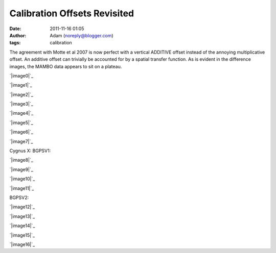 Calibration Offsets Revisited
#############################
:date: 2011-11-16 01:05
:author: Adam (noreply@blogger.com)
:tags: calibration

The agreement with Motte et al 2007 is now perfect with a vertical
ADDITIVE offset instead of the annoying multiplicative offset. An
additive offset can trivially be accounted for by a spatial transfer
function. As is evident in the difference images, the MAMBO data appears
to sit on a plateau.

.. raw:: html

   <div class="separator" style="clear: both; text-align: center;">

`|image0|`_

.. raw:: html

   </div>

.. raw:: html

   <div class="separator" style="clear: both; text-align: center;">

`|image1|`_

.. raw:: html

   </div>

.. raw:: html

   <div class="separator" style="clear: both; text-align: center;">

`|image2|`_

.. raw:: html

   </div>

.. raw:: html

   <div class="separator" style="clear: both; text-align: center;">

`|image3|`_

.. raw:: html

   </div>

.. raw:: html

   <div class="separator" style="clear: both; text-align: center;">

`|image4|`_

.. raw:: html

   </div>

.. raw:: html

   <div class="separator" style="clear: both; text-align: center;">

`|image5|`_

.. raw:: html

   </div>

.. raw:: html

   <div class="separator" style="clear: both; text-align: center;">

`|image6|`_

.. raw:: html

   </div>

.. raw:: html

   <div class="separator" style="clear: both; text-align: center;">

`|image7|`_

.. raw:: html

   </div>

Cygnus X:
BGPSV1:

.. raw:: html

   <div class="separator" style="clear: both; text-align: center;">

`|image8|`_

.. raw:: html

   </div>

.. raw:: html

   <div class="separator" style="clear: both; text-align: center;">

`|image9|`_

.. raw:: html

   </div>

.. raw:: html

   <div class="separator" style="clear: both; text-align: center;">

`|image10|`_

.. raw:: html

   </div>

.. raw:: html

   <div class="separator" style="clear: both; text-align: center;">

`|image11|`_

.. raw:: html

   </div>

BGPSV2:

.. raw:: html

   <div class="separator" style="clear: both; text-align: center;">

`|image12|`_

.. raw:: html

   </div>

.. raw:: html

   <div class="separator" style="clear: both; text-align: center;">

`|image13|`_

.. raw:: html

   </div>

.. raw:: html

   <div class="separator" style="clear: both; text-align: center;">

`|image14|`_

.. raw:: html

   </div>

.. raw:: html

   <div class="separator" style="clear: both; text-align: center;">

`|image15|`_

.. raw:: html

   </div>

.. raw:: html

   <div class="separator" style="clear: both; text-align: center;">

`|image16|`_

.. raw:: html

   </div>

.. raw:: html

   </p>

.. _|image17|: http://2.bp.blogspot.com/-dCeUkoHiAPs/TrwYlSZ2I6I/AAAAAAAAGj8/2FpasBudxPc/s1600/newtestregl44_bgps_s1200_comp_linefits_point.png
.. _|image18|: http://2.bp.blogspot.com/-XWWisYSwoiw/TrwYl-E4uQI/AAAAAAAAGkI/Gu5MxohyxZY/s1600/newtestregl44_bgpsv2_s1200_comp_linefits_point.png
.. _|image19|: http://3.bp.blogspot.com/-flBRCavDJKM/TrwYmZLzifI/AAAAAAAAGkU/D7K7-aG_ZZE/s1600/testregl44_bgps_s1200_comp_origimages_scales1200peak_1.png
.. _|image20|: http://3.bp.blogspot.com/-0i_9U9v37Wc/TrwYm3Ctx4I/AAAAAAAAGkg/xj1xWYI4eLo/s1600/testregl44_bgpsv2_s1200_comp_origimages_scales1200peak_1.png
.. _|image21|: http://4.bp.blogspot.com/-Wnys8tmpdnI/TsMFsi04CZI/AAAAAAAAGlc/sXKhoMMDRUM/s1600/newirdc1_bgps_iram_comp_linefits_cross.png
.. _|image22|: http://4.bp.blogspot.com/-XWRv2iQr_yM/TsMFtHzCWUI/AAAAAAAAGlo/MVvzvsJEv8s/s1600/irdc1_bgps_iram_comp_origimages_scaleirampeak.png
.. _|image23|: http://1.bp.blogspot.com/-2VT-44snbic/TsMFthQNCzI/AAAAAAAAGl0/XJmjYJWlT0A/s1600/newirdc1_bgpsv2_iram_comp_linefits_cross.png
.. _|image24|: http://4.bp.blogspot.com/-76VOl5ASlas/TsMFuS2tU7I/AAAAAAAAGmA/1GY0DwzsToo/s1600/irdc1_bgpsv2_iram_comp_origimages_scaleirampeak.png
.. _|image25|: http://3.bp.blogspot.com/-Ul21t0ucmOs/TsMGdaRI50I/AAAAAAAAGmM/UhJ_mCKRZ4A/s1600/newmottecygx2_bgps_iram_comp_linefits_cross.png
.. _|image26|: http://1.bp.blogspot.com/-d_XSGb63vtk/TsMGd7cMs1I/AAAAAAAAGmY/MTL7mFfH9_I/s1600/newmottecygx2_bgps_iram_comp_linefits_cross_2.png
.. _|image27|: http://1.bp.blogspot.com/-CKArUxnvfXc/TsMGeY4yP7I/AAAAAAAAGmk/iaRcDy28-8w/s1600/newmottecygx2_bgps_iram_comp_linefits_cross_3.png
.. _|image28|: http://4.bp.blogspot.com/-cNgOGbIFhzc/TsMGe3d7kZI/AAAAAAAAGmw/kn3Y0M18flM/s1600/newmottecygx2_bgps_iram_comp_linefits_cross_dr21.png
.. _|image29|: http://4.bp.blogspot.com/-cIZHQxLW7t0/TsMGrpLUTcI/AAAAAAAAGm8/PJfhh_Z1Y44/s1600/newmottecygx2_bgpsv2_iram_comp_linefits_cross.png
.. _|image30|: http://4.bp.blogspot.com/-55051oTEK34/TsMGrzJL3eI/AAAAAAAAGnI/pd468xeLBxQ/s1600/newmottecygx2_bgpsv2_iram_comp_linefits_cross_2.png
.. _|image31|: http://4.bp.blogspot.com/-f2BTCfMG5Ao/TsMGsTy98yI/AAAAAAAAGnU/6m30n1cgwgQ/s1600/newmottecygx2_bgpsv2_iram_comp_linefits_cross_3.png
.. _|image32|: http://1.bp.blogspot.com/-ND8KA8OqHpc/TsMGs5pAo0I/AAAAAAAAGng/kkucv9xfINk/s1600/newmottecygx2_bgpsv2_iram_comp_linefits_cross_dr21.png
.. _|image33|: http://4.bp.blogspot.com/-8ovlXgU6EIU/TsMMT0wfZ-I/AAAAAAAAGns/dq5Es6kDmE0/s1600/sections.png

.. |image0| image:: http://2.bp.blogspot.com/-dCeUkoHiAPs/TrwYlSZ2I6I/AAAAAAAAGj8/2FpasBudxPc/s320/newtestregl44_bgps_s1200_comp_linefits_point.png
.. |image1| image:: http://2.bp.blogspot.com/-XWWisYSwoiw/TrwYl-E4uQI/AAAAAAAAGkI/Gu5MxohyxZY/s320/newtestregl44_bgpsv2_s1200_comp_linefits_point.png
.. |image2| image:: http://3.bp.blogspot.com/-flBRCavDJKM/TrwYmZLzifI/AAAAAAAAGkU/D7K7-aG_ZZE/s320/testregl44_bgps_s1200_comp_origimages_scales1200peak_1.png
.. |image3| image:: http://3.bp.blogspot.com/-0i_9U9v37Wc/TrwYm3Ctx4I/AAAAAAAAGkg/xj1xWYI4eLo/s320/testregl44_bgpsv2_s1200_comp_origimages_scales1200peak_1.png
.. |image4| image:: http://4.bp.blogspot.com/-Wnys8tmpdnI/TsMFsi04CZI/AAAAAAAAGlc/sXKhoMMDRUM/s320/newirdc1_bgps_iram_comp_linefits_cross.png
.. |image5| image:: http://4.bp.blogspot.com/-XWRv2iQr_yM/TsMFtHzCWUI/AAAAAAAAGlo/MVvzvsJEv8s/s320/irdc1_bgps_iram_comp_origimages_scaleirampeak.png
.. |image6| image:: http://1.bp.blogspot.com/-2VT-44snbic/TsMFthQNCzI/AAAAAAAAGl0/XJmjYJWlT0A/s320/newirdc1_bgpsv2_iram_comp_linefits_cross.png
.. |image7| image:: http://4.bp.blogspot.com/-76VOl5ASlas/TsMFuS2tU7I/AAAAAAAAGmA/1GY0DwzsToo/s320/irdc1_bgpsv2_iram_comp_origimages_scaleirampeak.png
.. |image8| image:: http://3.bp.blogspot.com/-Ul21t0ucmOs/TsMGdaRI50I/AAAAAAAAGmM/UhJ_mCKRZ4A/s320/newmottecygx2_bgps_iram_comp_linefits_cross.png
.. |image9| image:: http://1.bp.blogspot.com/-d_XSGb63vtk/TsMGd7cMs1I/AAAAAAAAGmY/MTL7mFfH9_I/s320/newmottecygx2_bgps_iram_comp_linefits_cross_2.png
.. |image10| image:: http://1.bp.blogspot.com/-CKArUxnvfXc/TsMGeY4yP7I/AAAAAAAAGmk/iaRcDy28-8w/s320/newmottecygx2_bgps_iram_comp_linefits_cross_3.png
.. |image11| image:: http://4.bp.blogspot.com/-cNgOGbIFhzc/TsMGe3d7kZI/AAAAAAAAGmw/kn3Y0M18flM/s320/newmottecygx2_bgps_iram_comp_linefits_cross_dr21.png
.. |image12| image:: http://4.bp.blogspot.com/-cIZHQxLW7t0/TsMGrpLUTcI/AAAAAAAAGm8/PJfhh_Z1Y44/s320/newmottecygx2_bgpsv2_iram_comp_linefits_cross.png
.. |image13| image:: http://4.bp.blogspot.com/-55051oTEK34/TsMGrzJL3eI/AAAAAAAAGnI/pd468xeLBxQ/s320/newmottecygx2_bgpsv2_iram_comp_linefits_cross_2.png
.. |image14| image:: http://4.bp.blogspot.com/-f2BTCfMG5Ao/TsMGsTy98yI/AAAAAAAAGnU/6m30n1cgwgQ/s320/newmottecygx2_bgpsv2_iram_comp_linefits_cross_3.png
.. |image15| image:: http://1.bp.blogspot.com/-ND8KA8OqHpc/TsMGs5pAo0I/AAAAAAAAGng/kkucv9xfINk/s320/newmottecygx2_bgpsv2_iram_comp_linefits_cross_dr21.png
.. |image16| image:: http://4.bp.blogspot.com/-8ovlXgU6EIU/TsMMT0wfZ-I/AAAAAAAAGns/dq5Es6kDmE0/s320/sections.png
.. |image17| image:: http://2.bp.blogspot.com/-dCeUkoHiAPs/TrwYlSZ2I6I/AAAAAAAAGj8/2FpasBudxPc/s320/newtestregl44_bgps_s1200_comp_linefits_point.png
.. |image18| image:: http://2.bp.blogspot.com/-XWWisYSwoiw/TrwYl-E4uQI/AAAAAAAAGkI/Gu5MxohyxZY/s320/newtestregl44_bgpsv2_s1200_comp_linefits_point.png
.. |image19| image:: http://3.bp.blogspot.com/-flBRCavDJKM/TrwYmZLzifI/AAAAAAAAGkU/D7K7-aG_ZZE/s320/testregl44_bgps_s1200_comp_origimages_scales1200peak_1.png
.. |image20| image:: http://3.bp.blogspot.com/-0i_9U9v37Wc/TrwYm3Ctx4I/AAAAAAAAGkg/xj1xWYI4eLo/s320/testregl44_bgpsv2_s1200_comp_origimages_scales1200peak_1.png
.. |image21| image:: http://4.bp.blogspot.com/-Wnys8tmpdnI/TsMFsi04CZI/AAAAAAAAGlc/sXKhoMMDRUM/s320/newirdc1_bgps_iram_comp_linefits_cross.png
.. |image22| image:: http://4.bp.blogspot.com/-XWRv2iQr_yM/TsMFtHzCWUI/AAAAAAAAGlo/MVvzvsJEv8s/s320/irdc1_bgps_iram_comp_origimages_scaleirampeak.png
.. |image23| image:: http://1.bp.blogspot.com/-2VT-44snbic/TsMFthQNCzI/AAAAAAAAGl0/XJmjYJWlT0A/s320/newirdc1_bgpsv2_iram_comp_linefits_cross.png
.. |image24| image:: http://4.bp.blogspot.com/-76VOl5ASlas/TsMFuS2tU7I/AAAAAAAAGmA/1GY0DwzsToo/s320/irdc1_bgpsv2_iram_comp_origimages_scaleirampeak.png
.. |image25| image:: http://3.bp.blogspot.com/-Ul21t0ucmOs/TsMGdaRI50I/AAAAAAAAGmM/UhJ_mCKRZ4A/s320/newmottecygx2_bgps_iram_comp_linefits_cross.png
.. |image26| image:: http://1.bp.blogspot.com/-d_XSGb63vtk/TsMGd7cMs1I/AAAAAAAAGmY/MTL7mFfH9_I/s320/newmottecygx2_bgps_iram_comp_linefits_cross_2.png
.. |image27| image:: http://1.bp.blogspot.com/-CKArUxnvfXc/TsMGeY4yP7I/AAAAAAAAGmk/iaRcDy28-8w/s320/newmottecygx2_bgps_iram_comp_linefits_cross_3.png
.. |image28| image:: http://4.bp.blogspot.com/-cNgOGbIFhzc/TsMGe3d7kZI/AAAAAAAAGmw/kn3Y0M18flM/s320/newmottecygx2_bgps_iram_comp_linefits_cross_dr21.png
.. |image29| image:: http://4.bp.blogspot.com/-cIZHQxLW7t0/TsMGrpLUTcI/AAAAAAAAGm8/PJfhh_Z1Y44/s320/newmottecygx2_bgpsv2_iram_comp_linefits_cross.png
.. |image30| image:: http://4.bp.blogspot.com/-55051oTEK34/TsMGrzJL3eI/AAAAAAAAGnI/pd468xeLBxQ/s320/newmottecygx2_bgpsv2_iram_comp_linefits_cross_2.png
.. |image31| image:: http://4.bp.blogspot.com/-f2BTCfMG5Ao/TsMGsTy98yI/AAAAAAAAGnU/6m30n1cgwgQ/s320/newmottecygx2_bgpsv2_iram_comp_linefits_cross_3.png
.. |image32| image:: http://1.bp.blogspot.com/-ND8KA8OqHpc/TsMGs5pAo0I/AAAAAAAAGng/kkucv9xfINk/s320/newmottecygx2_bgpsv2_iram_comp_linefits_cross_dr21.png
.. |image33| image:: http://4.bp.blogspot.com/-8ovlXgU6EIU/TsMMT0wfZ-I/AAAAAAAAGns/dq5Es6kDmE0/s320/sections.png
